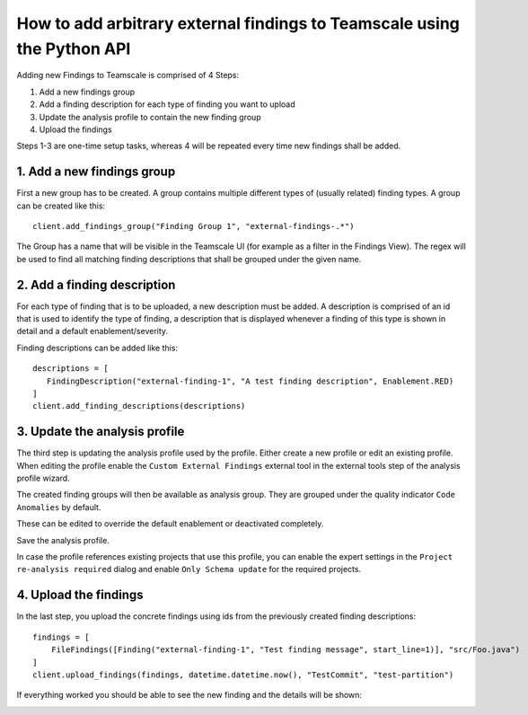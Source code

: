 How to add arbitrary external findings to Teamscale using the Python API
========================================================================

Adding new Findings to Teamscale is comprised of 4 Steps:

#. Add a new findings group 
#. Add a finding description for each type of finding you want to upload
#. Update the analysis profile to contain the new finding group
#. Upload the findings

Steps 1-3 are one-time setup tasks, whereas 4 will be repeated every time new findings shall be added.

1. Add a new findings group
---------------------------
First a new group has to be created. A group contains multiple different types of (usually related) 
finding types. A group can be created like this::

  client.add_findings_group("Finding Group 1", "external-findings-.*")

The Group has a name that will be visible in the Teamscale UI (for example as a filter in the Findings View). The regex will be used to find all matching finding descriptions that shall be grouped under the given name.

.. image:: _static/images/findings-filter.png

2. Add a finding description
----------------------------
For each type of finding that is to be uploaded, a new description must be added. A description is comprised of an id
that is used to identify the type of finding, a description that is displayed whenever a finding of this type
is shown in detail and a default enablement/severity.

Finding descriptions can be added like this::

  descriptions = [
     FindingDescription("external-finding-1", "A test finding description", Enablement.RED)
  ]
  client.add_finding_descriptions(descriptions)


3. Update the analysis profile
------------------------------
The third step is updating the analysis profile used by the profile. Either create a new profile or edit an existing profile.
When editing the profile enable the ``Custom External Findings`` external tool in the external tools step of the analysis profile wizard.

The created finding groups will then be available as analysis group. They are grouped under the quality indicator ``Code Anomalies`` by default.

.. image:: _static/images/analysis-profile.png

These can be edited to override the default enablement or deactivated completely.

Save the analysis profile. 

In case the profile references existing projects that use this profile, you can enable the expert settings in the ``Project re-analysis required`` dialog 
and enable ``Only Schema update`` for the required projects.

.. image:: _static/images/re-analysis-required.png


4. Upload the findings
----------------------
In the last step, you upload the concrete findings using ids from the previously created finding descriptions::

  findings = [
      FileFindings([Finding("external-finding-1", "Test finding message", start_line=1)], "src/Foo.java")
  ]
  client.upload_findings(findings, datetime.datetime.now(), "TestCommit", "test-partition")

If everything worked you should be able to see the new finding and the details will be shown:

..  image:: _static/images/finding-detail.png
